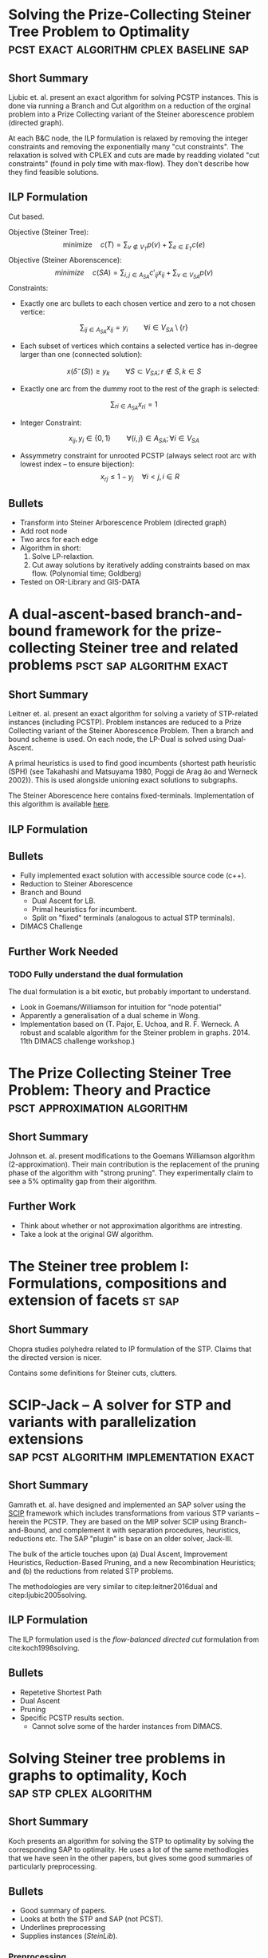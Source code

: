 #+STARTUP: latexpreview
* Solving the Prize-Collecting Steiner Tree Problem to Optimality :pcst:exact:algorithm:cplex:baseline:sap:
:PROPERTIES:
:bibtex: cite:ljubic2005solving
:END:
** Short Summary
Ljubic et. al. present an exact algorithm for solving PCSTP instances. This is done via running a Branch and Cut algorithm
 on a reduction of the orginal problem into a Prize Collecting variant of the Steiner aborescence problem (directed graph).

 At each B&C node, the ILP formulation is relaxed by removing the integer constraints and removing the exponentially many
"cut constraints". The relaxation is solved with CPLEX and cuts are made by readding violated "cut constraints" (found in
 poly time with max-flow). They don't describe how they find feasible solutions.
 
** ILP Formulation
Cut based.

Objective (Steiner Tree):
$$\text{minimize} \quad c(T) = \sum_{v \not\in V_T} p(v) + \sum_{e \in E_T} c(e)$$
Objective (Steiner Aborenscence):
$$minimize \quad c(SA) =  \sum_{i,j \in A_{SA}} c'_{ij} x_{ij} + \sum_{v \in V_{SA}} p(v)$$
Constraints:
- Exactly one arc bullets to each chosen vertice and zero to a not chosen vertice:
$$\sum_{ij \in A_{SA}}x_{ij} = y_i \qquad \forall i \in V_{SA} \setminus \{r\}$$
- Each subset of vertices which contains a selected vertice has in-degree larger than one (connected solution):
$$x(\delta^{-}(S)) \geq y_k \qquad \forall S \subset V_{SA};
 r \not\in S, k \in S $$
- Exactly one arc from the dummy root to the rest of the graph is selected:
$$\sum_{ri \in A_{SA}} x_{ri} = 1$$
- Integer Constraint:
$$x_{ij}, y_i \in \{0,1\} \qquad \forall (i,j) \in A_{SA}; \forall i \in V_{SA}$$
- Assymmetry constraint for unrooted PCSTP (always select root arc with lowest index -- to ensure bijection):
 $$x_{rj} \leq 1 - {y_j} \quad \forall i < j, i \in R$$

** Bullets
- Transform into Steiner Arborescence Problem (directed graph)
- Add root node
- Two arcs for each edge
- Algorithm in short:
  1. Solve LP-relaxtion.
  2. Cut away solutions by iteratively adding constraints based on max flow.
     (Polynomial time; Goldberg)
- Tested on OR-Library and GIS-DATA

* A dual-ascent-based branch-and-bound framework for the prize-collecting Steiner tree and related problems :psct:sap:algorithm:exact:
:PROPERTIES:
:bibtex: cite:leitner2016dual
:END:
** Short Summary
Leitner et. al. present an exact algorithm for solving a variety of STP-related instances (including PCSTP). Problem instances are
 reduced to a Prize Collecting variant of the Steiner Aborescence Problem.
 Then a branch and bound scheme is used. On each node, the LP-Dual is solved using Dual-Ascent.

A primal heuristics is used to find good incumbents {shortest path heuristic (SPH) (see Takahashi and Matsuyama 1980, Poggi de Arag ̃ao and Werneck 2002)}.
 This is used alongside unioning exact solutions to subgraphs.

The Steiner Aborescence here contains fixed-terminals. Implementation of this algorithm is available [[https://github.com/mluipersbeck/dapcstp][here]].
** ILP Formulation

** Bullets
- Fully implemented exact solution with accessible source code (c++).
- Reduction to Steiner Aborescence
- Branch and Bound
  + Dual Ascent for LB.
  + Primal heuristics for incumbent.
  + Split on "fixed" terminals (analogous to actual STP terminals).
- DIMACS Challenge
** Further Work Needed

*** TODO Fully understand the dual formulation
The dual formulation is a bit exotic, but probably important to understand.
- Look in Goemans/Williamson for intuition for "node potential"
- Apparently a generalisation of a dual scheme in Wong.
- Implementation based on (T. Pajor, E. Uchoa, and R. F. Werneck. A robust and scalable algorithm for the Steiner problem in graphs. 2014. 11th DIMACS challenge workshop.)

* The Prize Collecting Steiner Tree Problem: Theory and Practice :psct:approximation:algorithm:
:PROPERTIES:
:bibtex: cite:Johnson:2000:PCS:338219.338637
:END:
** Short Summary
Johnson et. al. present modifications to the Goemans Williamson algorithm (2-approximation). Their main contribution
 is the replacement of the pruning phase of the algorithm with "strong pruning". They experimentally claim to see a
 5% optimality gap from their algorithm.

** Further Work
- Think about whether or not approximation algorithms are intresting.
- Take a look at the original GW algorithm.

* The Steiner tree problem I: Formulations, compositions and extension of facets :st:sap:
** Short Summary
:PROPERTIES:
:bibtex: cite:Chopra:1994
:END:
Chopra studies polyhedra related to IP formulation of the STP. Claims that the directed version is nicer.

Contains some definitions for Steiner cuts, clutters.

* SCIP-Jack – A solver for STP and variants with parallelization extensions :sap:pcst:algorithm:implementation:exact:
:PROPERTIES:
:bibtex: cite:gamrath2017scip
:END:
** Short Summary
Gamrath et. al. have designed and implemented an SAP solver using the [[http://scip.zib.de/][SCIP]] framework which includes transformations from various STP variants
-- herein the PCSTP. They are based on the MIP solver SCIP using Branch-and-Bound, and complement it with separation procedures, heuristics,
 reductions etc. The SAP "plugin" is base on an older solver, Jack-III.

The bulk of the article touches upon (a) Dual Ascent, Improvement Heuristics, Reduction-Based Pruning, and a new Recombination Heuristics;
 and (b) the reductions from related STP problems.

The methodologies are very similar to citep:leitner2016dual and citep:ljubic2005solving.

** ILP Formulation
The ILP formulation used is the /flow-balanced directed cut/ formulation from cite:koch1998solving.
** Bullets
- Repetetive Shortest Path
- Dual Ascent
- Pruning
- Specific PCSTP results section.
  + Cannot solve some of the harder instances from DIMACS.

* Solving Steiner tree problems in graphs to optimality, Koch :sap:stp:cplex:algorithm:
** Short Summary
Koch presents an algorithm for solving the STP to optimality by solving the corresponding SAP to optimality.
 He uses a lot of the same methodlogies that we have seen in the other papers, but gives some good summaries of
 particularly preprocessing.
** Bullets
- Good summary of papers.
- Looks at both the STP and SAP (not PCST).
- Underlines preprocessing
- Supplies instances (/SteinLib/).
*** Preprocessing

**** Degree Test
1. A non-terminal of degree one can be removed
2. A non-terminal of degree two can be removed by joining its edges.
3. If there exists a terminal with degree 1, its edge is in the solution.
4. If an edge $e$ between two terminal nodes is of minimal cost amongs edges incident to terminals
   then $e$ can always be chosen.
**** Special Distance Test
C. Duin and A. Volgenant, An edge elimination test for the Steiner problem in graphs. Oper. Res. Lett. 8 (1989) 79–83.

**** Bottleneck Degree m Test
C. Duin and A. Volgenant, Reduction tests for the Steiner problem in graphs. Networks 19 ( 1989 ) 549 – 567.

*** The Algorithm

- Strong Branching
- Primal Heuristics: H. Takahashi and A. Matsuyama, An approximate solu- tion for the Steiner problem in graphs. Math. Jpn. 24 (1980) 573–577.
- Section on different kinds of separation methods.

* Strong lower bounds for the prize collecting Steiner problem in graphs, Lucena :pcst:algorithm:bound:
:PROPERTIES:
:bibtex: cite:lucena2005strong
:END:
** Short Summary
Lucena et al. show a method for gneerating good lower bounds on the PCST problem using a primal LP relaxation
 on a General Subtour Elimination Contraint formulation of the PCSTP alongside a max-flow separation procedure.

** Bullets
- Give good description of the max-flow sepration procedure.
- Computational results.
- Inspired by PCTSP.
- Summary of history of the problem.

* Combining a Memetic Algorithm with Integer Programming to Solve the Prize-Collecting Steiner Tree Problem, Ljubic :heuristic:pcst:
:PROPERTIES:
:bibtex: cite:Ljubic:2004:memetic
:END:

** Short Summary
Ljubic et al. present an evolutionary algorithm for finding good solutions for the PCSTP. The algorithm is combined
 with a pre-processing (standard reductions) step and a post-processing (solving an LP relaxation) step.

They solve many of the instances availabe at the time to optimality.

** Bullets
- Reduction steps.
- ILP based on SAP.
- Primal Heuristics.

* Local search with perturbations for the prize collecting Steiner tree problem in graphs. :pcst:heuristic:
:PROPERTIES:
:bibtex: cite:canuto2001local
:END:

** Short Summary
Canuto et al. present a multi step heuristic for the PCSTP based mainly on local search. In short it does the
 following:
- Get initial solution with GW algorithm (approx)
- Perform local search in N1 neighbourhood defined by removing/adding veritice (and finding MST)
- Perform a "peeling" method to remove surplus vertices.
- Perform relinking with a solution from a pool of "elite solutions"
- Pertubate prizes based on persistant nodes.

** Bullets
- Local search.
- No Hill Climbing, but randomized restarting.
- Some evolutionary attributes with relinking.
- Post processing with variable neighbourhood search.

* Reduction tests for the prize-collecting Steiner problem, Uchoa :pcst:reduction:
:PROPERTIES:
:bibtex: cite:uchoa2006reduction
:END:
** Short Summary
Uchoa observes that recent algoritms on the PCSTP use weakened "special distance" reduction tests as they
 are adapted from the STP. Uchoa defines a native SD test - which is NP-hard - to use natively on PCST.

The justification of using an NP hard red. test is that the STP tests are usually doe heuristically anyway
 as the O(n^3) cost are too high.

The Uchoa paper notes that a bunch of the algorithms above uses the weakened versions.

** Bullets

- Good source for reduction tests.

* Knowledge Guided Tabu Search for the Prize Collecting Steiner Tree Problem in Graphs :pcst:heuristic:
:PROPERTIES:
:bibtex: cite:fu2014knowledge
:END:

** Short Summary
Fu and Hao present a tabu search heuristic. I find the paper a find difficult to grok, but main points are:
- 4 move operators + 1 "vertex swap" operation.
- Split instances by three types: small, big, special?
- Pertubation strategy for new initial results
- DIMACS participant
* Median Problems
The family of median problems are somewhat related to the facility assignment problem, and also the the prize collecting
 problems.
- If we consider the former, the facility is a movable, connected subgraph (perhaps a tour), which must positioned such that its
 cost in minimized along with the assignment cost of vertices to the "facility".

- If we consider the latter, we are looking at a generalisation of the prize collecting problems. Instead of fixed vertex prizes we
 are talking about variable prize/penalties which are dependent on a vertex basis dependent on which subgraph is "selected.

These problems can be seen as modeling the problem of creating a supply network of sorts. For example -- returning to the facility
 assignment problem -- placing a selection of warehouses which will supply the nearest "customers" with goods. Alternatively, the 
 facility can be a mainline sewerage/waterline/cabelling and the assignment costs of connecting nodes to the mainline. 


** Locating a Median Subtree on a Network, Kim
Considers the problem of finding a "median" subtree in a graph. Median is used in the common way to describe
 a subgraph (typically called a "facility")
 which minimizes the cost of the subgraph along with the sum of the distances from all vertices to the subgraph.

In this variant of the problem, the subgraph is a tree. Furthermore, the problem is solved on a euclidian embedding of
 the graph (an undirected graph with no parallel edges). Hence, the  auxilliary 
distances are not from an unselected vertex to a closest selected vertex, but rather a closest point on the
 tree itself.

Two more quirks in this variant of the problem is,

1. The total cost of the facility tree is multiplied by some constant $k$.
2. Each vertex has a associated weight, used to factor its distance from the
 facility in the objective.

Hence the objective function is,
$$k c(T) + \sum_{v_i \not \in V_T} w_i d(v, T)$$

Kim et. al. consider special case graphs (tree and cactus graph) along side the general case which is NP-hard.
** The Median Cycle Problem, Laporte
Median problem in a mixed graph -- a graph with both arcs and edges -- where the objective is to minimize the combined
 cost of a cycle (in the edges) alongside the sum of distances of all vertices to the cycle (in the arcs). The latter is
 commonly reffered to as "assignment costs". Additionally
 the vertex set contains a depot.

Two variants are considered which correspond to the PCST and Budget problems (the budget is on the assignment costs),
 and the problem is considered a variant of the Facility Location problem.

** Median Tour and Maximal Covering Tour Problems, Current
This variant is similar to the one discussed by Laporte et. al. but has,
- a bicriterion objective function,
- a quota of vertices to visit on the tour,
- vertex weights which modify the assignment cost, and
- only a single arc set but still two cost functions.

These factors makes the problem less related to the PCSTP than the two above.

